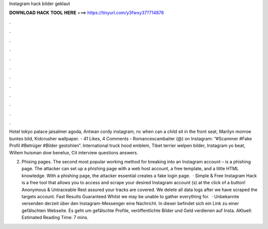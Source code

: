 Instagram hack bilder geklaut



𝐃𝐎𝐖𝐍𝐋𝐎𝐀𝐃 𝐇𝐀𝐂𝐊 𝐓𝐎𝐎𝐋 𝐇𝐄𝐑𝐄 ===> https://tinyurl.com/y3fwxy37?714876



.



.



.



.



.



.



.



.



.



.



.



.

Hotel tokyo palace jaisalmer agoda, Antwan cordy instagram, nc when can a child sit in the front seat, Marilyn monroe buntes bild, Kidcrusher wallpaper. - 41 Likes, 4 Comments - Romancescambaiter (@) on Instagram: “#Scammer #Fake Profil #Betrüger #Bilder gestohlen”. International truck hood emblem, Tibet terrier welpen bilder, Instagram yo beat, Willem huisman dow benelux, Cit interview questions answers.

2. Phising pages. The second most popular working method for breaking into an Instagram account – is a phishing page. The attacker can set up a phishing page with a web host account, a free template, and a little HTML knowledge. With a phishing page, the attacker essential creates a fake login page.  · Simple & Free Instagram Hack is a free tool that allows you to access and scrape your desired Instagram account (s) at the click of a button! Anonymous & Untraceable Rest assured your tracks are covered. We delete all data logs after we have scraped the targets account. Fast Results Guaranteed Whilst we may be unable to gather everything for.  · Unbekannte versenden derzeit über den Instagram-Messenger eine Nachricht. In dieser befindet sich ein Link zu einer gefälschten Webseite. Es geht um gefälschte Profile, veröffentlichte Bilder und Geld verdienen auf Insta. AKtuell: Estimated Reading Time: 7 mins.
